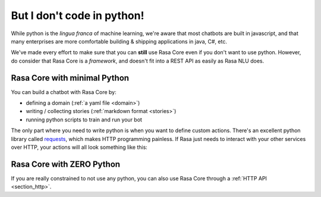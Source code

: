 .. _no_python:

But I don't code in python!
===========================


While python is the *lingua franca* of machine learning, we're aware
that most chatbots are built in javascript, and that many enterprises are 
more comfortable building & shipping applications in java, C#, etc. 

We've made every effort to make sure that you can **still** use Rasa Core
even if you don't want to use python. However, do consider that Rasa Core
is a *framework*, and doesn't fit into a REST API as easily as Rasa NLU does. 



Rasa Core with minimal Python
^^^^^^^^^^^^^^^^^^^^^^^^^^^^^^

You can build a chatbot with Rasa Core by:

* defining a domain (:ref:`a yaml file <domain>`)
* writing / collecting stories (:ref:`markdown format <stories>`)
* running python scripts to train and run your bot

The only part where you need to write python is when you want to define custom actions. 
There's an excellent python library called `requests <http://docs.python-requests.org/en/master/>`_, which makes HTTP programming painless.
If Rasa just needs to interact with your other services over HTTP, your actions will all look 
something like this:


.. doctest::

   from rasa_core.actions import Action
   import requests

   class ApiAction(Action):
       def name(self):
           return "my_api_action"

       def run(self, dispatcher, tracker, domain):
           data = requests.get(url).json
           return [SlotSet("api_result", data)]



Rasa Core with ZERO Python
^^^^^^^^^^^^^^^^^^^^^^^^^^

If you are really constrained to not use any python, you can also use Rasa Core
through a :ref:`HTTP API <section_http>`.
